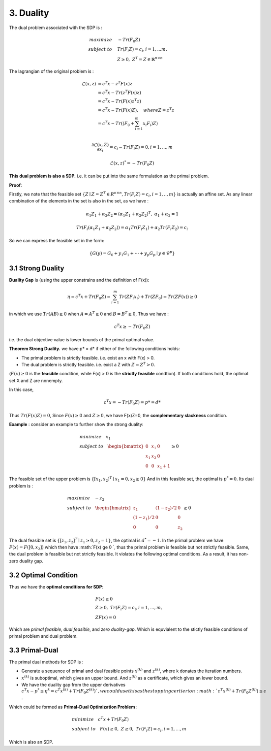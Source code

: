 3. Duality
=============================

The dual problem associated with the SDP is :

.. math::
  \begin{align*}
  maximize\quad &-Tr(F_{0}Z) \\
  subject\ to \quad &Tr(F_{i}Z) = c_{i}, i=1,...m, \\
  & Z \ge 0, \ Z^{T} = Z \in \mathbb{R}^{n\times n}
  \end{align*}


The lagrangian of the original problem is :

.. math::
  \begin{align*}
  \mathcal{L}(x,z) &= c^{T}x - z^{T}F(x)z \\
  & = c^{T}x - Tr( z^{T}F(x)z) \\
  & = c^{T}x - Tr( F(x)z^{T}z) \\
  & = c^{T}x - Tr( F(x)Z) , \quad where Z = z^{T}z\\
  & = c^{T}x - Tr( (F_{0} + \sum_{i=1}^{m}x_{i}F_{i})Z) \\
  \end{align*}

.. math::
  \frac{\partial \mathcal{L}(x,Z)}{\partial x_{i}} = c_{i} - Tr(F_{i}Z) = 0, i = 1,...,m

.. math::
  \mathcal{L}(x,z)^{*} = -Tr(F_{0}Z)

**This dual problem is also a SDP.** i.e. it can be put into the same formulation as the primal problem.

**Proof**:

Firstly, we note that the feasible set :math:`\{ Z\mid Z= Z^{T}\in R^{n\times n}, Tr(F_{i}Z)=c_{i}, i=1,..,m \}` is actually an affine set.
As any linear combination of the elements in the set is also in the set, as we have :

.. math::
  \alpha_{1}Z_{1} + \alpha_{2}Z_{2} = (\alpha_{1}Z_{1} + \alpha_{2}Z_{2})^{T} ,\ \alpha_{1} + \alpha_{2} = 1

.. math::
  Tr(F_{i}(\alpha_{1}Z_{1} + \alpha_{2}Z_{2})) = \alpha_{1}Tr(F_{i}Z_{1}) + \alpha_{2}Tr(F_{i}Z_{2}) = c_{i}

So we can express the feasible set in the form:

.. math::
  \{G(y)=G_{0} + y_{1}G_{1} + \cdot \cdot\cdot + y_{p}G_{p}\mid y\in \mathcal{R}^{p} \}


3.1 Strong Duality
------------------------

**Duality Gap** is (using the upper constrains and the definition of F(x)):

.. math::
  \eta = c^{T}x + Tr(F_{0}Z) = \sum_{i=1}^{m}Tr(ZF_{i}x_{i}) + Tr(ZF_{0}) = Tr(ZF(x)) \ge 0

in which we use :math:`Tr(AB)\ge 0` when :math:`A = A^{T}\ge 0` and :math:`B=B^{T}\ge 0`, Thus we have :

.. math::
  c^{T}x \ge -Tr(F_{0}Z)

i.e. the dual objective value is lower bounds of the primal optimal value.

**Theorem Strong Duality.** we have p* = d* if either of the following conditions holds:

* The primal problem is strictly feasible. i.e. exist an x with F(x) > 0.
* The dual problem is strictly feasible. i.e. exist a Z with :math:`Z=Z^{T}>0`.

(:math:`F(x) \ge 0` is the **feasible** condition, while F(x) > 0 is the **strictly feasible** condtion).
If both conditions hold, the optimal set X and Z are nonempty.

In this case,

.. math::
  c^{T}x = -Tr(F_{0}Z) = p* = d*

Thus :math:`Tr(F(x)Z) = 0`, Since :math:`F(x)\ge 0` and :math:`Z\ge 0`, we have F(x)Z=0, the **complementary slackness** condition.

**Example** : consider an example to further show the strong duality:

.. math::
  \begin{align*}
  & minimize \quad x_{1} \\
  & subject\ to \quad \begin{bmatrix}
  0 & x_{1} & 0 \\ x_{1} &x_{2}&0 \\ 0&0&x_{1}+1
  \end{bmatrix} \ge 0
  \end{align*}

The feasible set of the upper problem is :math:`\{[x_{1}, x_{2}]^{T} \mid x_{1}=0, x_{2}\ge 0  \}`
And in this feasible set, the optimal is :math:`p^{*} = 0`. Its dual problem is :

.. math::
  \begin{align*}
  & maximize\quad -z_{2} \\
  & subject\ to \quad \begin{bmatrix}
  z_{1} &(1-z_{2})/2 & 0 \\ (1-z_{1})/2 & 0 & 0 \\ 0 & 0 & z_{2}
  \end{bmatrix} \ge 0
  \end{align*}

The dual feasible set is :math:`\{[z_{1}, z_{2}]^{T} \mid z_{1}\ge 0, z_{2}=1  \}`, the optimal is :math:`d^{*} = -1`.
In the primal problem we have :math:`F(x)  = F([0, x_{2}])` which then have :math:`F(x) \ge 0 `, thus
the primal problem is feasible but not strictly feasible. Same, the dual problem is feasible but not strictly feasible.
It violates the following optimal conditions. As a result, it has non-zero duality gap.


3.2 Optimal Condition
---------------------------

Thus we have the **optimal conditions for SDP**:

.. math::
  \begin{align*}
  &F(x)\ge 0\\
  &Z\ge 0, \ Tr(F_{i}Z) = c_{i}, i=1,...,m, \\
  &ZF(x) = 0
  \end{align*}


Which are *primal feasible*, *dual feasible*, and *zero duality-gap*. Which is equvialent to the stictly feasible conditions of primal
problem and dual problem.

3.3 Primal-Dual
-----------------------------

The primal dual methods for SDP is :

* Generate a sequence of primal and dual feasible points :math:`x^{(k)}` and :math:`z^{(k)}`, where k donates the iteration numbers.
* :math:`x^{(k)}` is suboptimal, which gives an upper bound. And :math:`z^{(k)}` as a certificate, which gives an lower bound.
* We have the duality gap from the upper derivatives :math:`c^{T}x - p^{*} \le \eta^{k} = c^{T}x^{(k)} + Tr(F_{0}Z^{(k)}) `, we could use this as the stopping certierion :math:`c^{T}x^{(k)} + Tr(F_{0}Z^{(k)}) \le \epsilon` .

Which could be formed as **Primal-Dual Optimization Problem** :

.. math::
  \begin{align*}
  & minimize \quad c^{T}x + Tr(F_{0}Z) \\
  & subject\ to \quad F(x) \ge 0,\ Z\ge 0,\ Tr(F_{i}Z) = c_{i}, i=1,...,m
  \end{align*}

Which is also an SDP.
